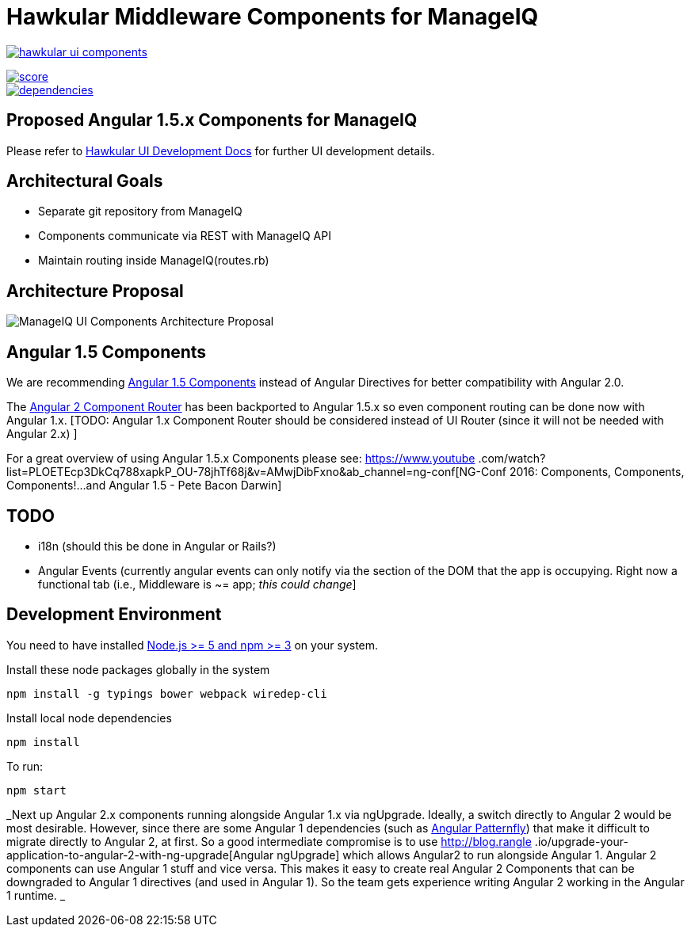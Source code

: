 = Hawkular Middleware Components for ManageIQ

image:https://badges.gitter.im/hawkular/hawkular-ui-components.svg[link="https://gitter.im/hawkular/hawkular-ui-components?utm_source=badge&utm_medium=badge&utm_campaign=pr-badge&utm_content=badge"]

image::https://www.bithound.io/github/hawkular/hawkular-ui-components/badges/score.svg[link="https://www.bithound.io/github/hawkular/hawkular-ui-components"]
image::https://www.bithound.io/github/hawkular/hawkular-ui-components/badges/dependencies.svg[link="https://www.bithound.io/github/hawkular/hawkular-ui-components/master/dependencies/npm"]

ifdef::env-github[]
[link=https://travis-ci.org/hawkular/hawkular-ui-components]
image:https://travis-ci.org/hawkular/hawkular-ui-components.svg["Build Status",
link="https://travis-ci.org/hawkular/hawkular-ui-components"]
endif::[]

== Proposed Angular 1.5.x Components for ManageIQ

Please refer to http://www.hawkular.org/docs/dev/ui-dev.html[Hawkular UI Development Docs] for further UI development details.


== Architectural Goals

* Separate git repository from ManageIQ
* Components communicate via REST with ManageIQ API
* Maintain routing inside ManageIQ(routes.rb)


== Architecture Proposal

image:MIQ-UI-Architecture.jpg[ManageIQ UI Components Architecture Proposal]

== Angular 1.5 Components

We are recommending https://docs.angularjs.org/guide/component[Angular 1.5 Components] instead of Angular Directives
for better compatibility with Angular 2.0.

The https://docs.angularjs.org/guide/component-router[Angular 2 Component Router] has been backported to Angular 1.5.x
 so even component routing can be done now with Angular 1.x. [TODO: Angular 1.x Component Router should be considered
 instead of UI Router (since it will not be needed with Angular 2.x) ]

For a great overview of using Angular 1.5.x Components please see: https://www.youtube
.com/watch?list=PLOETEcp3DkCq788xapkP_OU-78jhTf68j&v=AMwjDibFxno&ab_channel=ng-conf[NG-Conf 2016: Components,
Components, Components!...and Angular 1.5 - Pete Bacon Darwin]

== TODO

* i18n (should this be done in Angular or Rails?)
* Angular Events (currently angular events can only notify via the section of the DOM that the app is occupying.
 Right now a functional tab (i.e., Middleware is ~= app; _this could change_]

== Development Environment

You need to have installed https://docs.npmjs.com/getting-started/installing-node[Node.js >= 5 and npm >= 3] on
your system.

Install these node packages globally in the system
[source]
npm install -g typings bower webpack wiredep-cli

Install local node dependencies
[source]
npm install

To run:
[source]
npm start

_Next up Angular 2.x components running alongside Angular 1.x via ngUpgrade. Ideally, a switch directly to Angular 2
would be most desirable. However, since there are some Angular 1 dependencies (such as
https://github.com/patternfly/angular-patternfly[Angular Patternfly]) that make it difficult to migrate directly to
Angular 2, at first. So a good intermediate compromise is to use http://blog.rangle
.io/upgrade-your-application-to-angular-2-with-ng-upgrade[Angular ngUpgrade] which allows Angular2 to run
alongside Angular 1. Angular 2 components can use Angular 1 stuff and vice versa. This makes it easy to create real
Angular 2 Components that can be downgraded to Angular 1 directives (and used in Angular 1). So the team gets
experience writing Angular 2 working in the Angular 1 runtime. _
